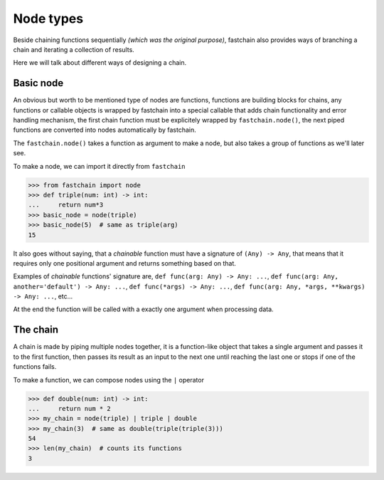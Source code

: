 ==========
Node types
==========
Beside chaining functions sequentially *(which was the original purpose)*, fastchain also provides 
ways of branching a chain and iterating a collection of results.

Here we will talk about different ways of designing a chain.

Basic node
==========
An obvious but worth to be mentioned type of nodes are functions, functions are building blocks for chains, 
any functions or callable objects is wrapped by fastchain into a special callable that adds chain functionality and error handling
mechanism, the first chain function must be explicitely wrapped by ``fastchain.node()``, the next piped functions
are converted into nodes automatically by fastchain.

The ``fastchain.node()`` takes a function as argument to make a node, but also takes a group of functions as we'll later see.

To make a node, we can import it directly from ``fastchain``

.. code-block:: python

    >>> from fastchain import node
    >>> def triple(num: int) -> int:
    ...     return num*3
    >>> basic_node = node(triple)
    >>> basic_node(5)  # same as triple(arg)
    15

.. chainable_function::

It also goes without saying, that a *chainable* function must have a signature of ``(Any) -> Any``,
that means that it requires only one positional argument and returns something based on that.

Examples of *chainable* functions' signature are, ``def func(arg: Any) -> Any: ...``, ``def func(arg: Any, another='default') -> Any: ...``,
``def func(*args) -> Any: ...``, ``def func(arg: Any, *args, **kwargs) -> Any: ...``, etc...

At the end the function will be called with a exactly one argument when processing data.


The chain
=========
A chain is made by piping multiple nodes together, it is a function-like object
that takes a single argument and passes it to the first function, then passes its result as an input to the next one
until reaching the last one or stops if one of the functions fails.

To make a function, we can compose nodes using the ``|`` operator

.. code-block:: python

    >>> def double(num: int) -> int:
    ...     return num * 2
    >>> my_chain = node(triple) | triple | double
    >>> my_chain(3)  # same as double(triple(triple(3)))
    54
    >>> len(my_chain)  # counts its functions
    3


